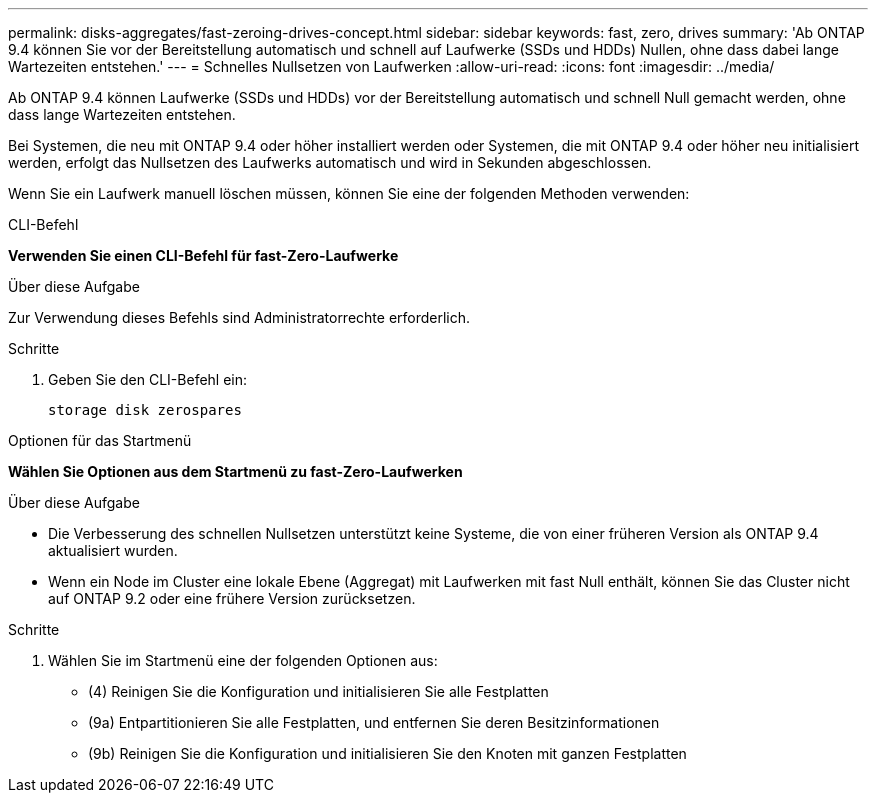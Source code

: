---
permalink: disks-aggregates/fast-zeroing-drives-concept.html 
sidebar: sidebar 
keywords: fast, zero, drives 
summary: 'Ab ONTAP 9.4 können Sie vor der Bereitstellung automatisch und schnell auf Laufwerke (SSDs und HDDs) Nullen, ohne dass dabei lange Wartezeiten entstehen.' 
---
= Schnelles Nullsetzen von Laufwerken
:allow-uri-read: 
:icons: font
:imagesdir: ../media/


[role="lead"]
Ab ONTAP 9.4 können Laufwerke (SSDs und HDDs) vor der Bereitstellung automatisch und schnell Null gemacht werden, ohne dass lange Wartezeiten entstehen.

Bei Systemen, die neu mit ONTAP 9.4 oder höher installiert werden oder Systemen, die mit ONTAP 9.4 oder höher neu initialisiert werden, erfolgt das Nullsetzen des Laufwerks automatisch und wird in Sekunden abgeschlossen.

Wenn Sie ein Laufwerk manuell löschen müssen, können Sie eine der folgenden Methoden verwenden:

[role="tabbed-block"]
====
.CLI-Befehl
--
*Verwenden Sie einen CLI-Befehl für fast-Zero-Laufwerke*

.Über diese Aufgabe
Zur Verwendung dieses Befehls sind Administratorrechte erforderlich.

.Schritte
. Geben Sie den CLI-Befehl ein:
+
`storage disk zerospares`



--
.Optionen für das Startmenü
--
*Wählen Sie Optionen aus dem Startmenü zu fast-Zero-Laufwerken*

.Über diese Aufgabe
* Die Verbesserung des schnellen Nullsetzen unterstützt keine Systeme, die von einer früheren Version als ONTAP 9.4 aktualisiert wurden.
* Wenn ein Node im Cluster eine lokale Ebene (Aggregat) mit Laufwerken mit fast Null enthält, können Sie das Cluster nicht auf ONTAP 9.2 oder eine frühere Version zurücksetzen.


.Schritte
. Wählen Sie im Startmenü eine der folgenden Optionen aus:
+
** (4) Reinigen Sie die Konfiguration und initialisieren Sie alle Festplatten
** (9a) Entpartitionieren Sie alle Festplatten, und entfernen Sie deren Besitzinformationen
** (9b) Reinigen Sie die Konfiguration und initialisieren Sie den Knoten mit ganzen Festplatten




--
====